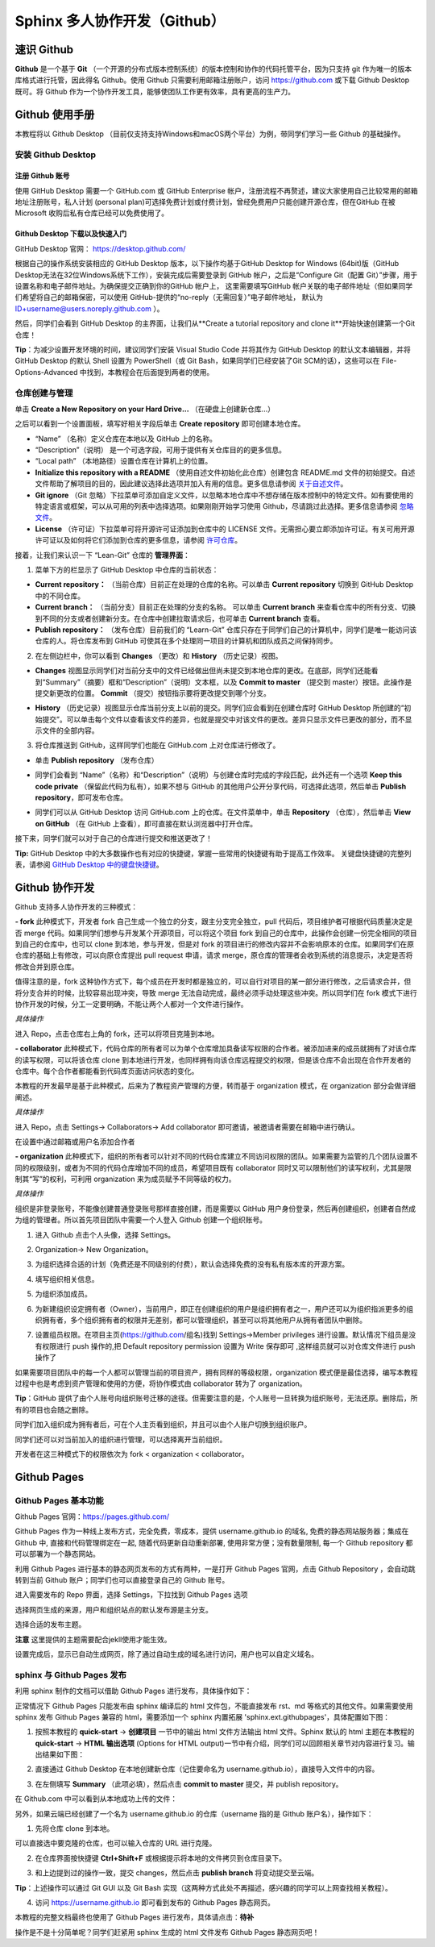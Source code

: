 Sphinx 多人协作开发（Github）
=========
速识 Github
--------------
**Github** 是一个基于 **Git** （一个开源的分布式版本控制系统）的版本控制和协作的代码托管平台，因为只支持 git 作为唯一的版本库格式进行托管，因此得名 Github。使用 Github 只需要利用邮箱注册账户，访问 https://github.com 或下载 Github Desktop 既可。将 Github 作为一个协作开发工具，能够使团队工作更有效率，具有更高的生产力。

Github 使用手册
-----------
本教程将以 Github Desktop （目前仅支持支持Windows和macOS两个平台）为例，带同学们学习一些 Github 的基础操作。

安装 Github Desktop 
^^^^^^^^^^^^^^^^^^^^
注册 Github 账号
*****************
使用 GitHub Desktop 需要一个 GitHub.com 或 GitHub Enterprise 帐户，注册流程不再赘述，建议大家使用自己比较常用的邮箱地址注册账号，私人计划 (personal plan)可选择免费计划或付费计划，曾经免费用户只能创建开源仓库，但在GitHub 在被 Microsoft 收购后私有仓库已经可以免费使用了。

Github Desktop 下载以及快速入门
**********************************
GitHub Desktop 官网： https://desktop.github.com/

.. image:: images/github-desktop-official.png

根据自己的操作系统安装相应的 GitHub Desktop 版本，以下操作均基于GitHub Desktop for Windows (64bit)版（GitHub Desktop无法在32位Windows系统下工作），安装完成后需要登录到 GitHub 帐户，之后是“Configure Git（配置 Git）”步骤，用于设置名称和电子邮件地址。为确保提交正确到你的GitHub 帐户上， 这里需要填写GitHub 帐户关联的电子邮件地址（但如果同学们希望将自己的邮箱保密，可以使用 GitHub-提供的“no-reply（无需回复）”电子邮件地址， 默认为 ID+username@users.noreply.github.com ）。

.. image:: images/github-desktop-config.png

然后，同学们会看到 GitHub Desktop 的主界面，让我们从**Create a tutorial repository and clone it**开始快速创建第一个Git仓库！

.. image:: images/github-desktop-create-repo.png

**Tip**：为减少设置开发环境的时间，建议同学们安装 Visual Studio Code 并将其作为 GitHub Desktop 的默认文本编辑器，并将 GitHub Desktop 的默认 Shell 设置为 PowerShell（或 Git Bash，如果同学们已经安装了Git SCM的话），这些可以在 File-Options-Advanced 中找到，本教程会在后面提到两者的使用。

.. image:: images/github-desktop-vscode.png

.. image:: images/github-desktop-options.png

仓库创建与管理
^^^^^^^^^^^^^^^^^^^^
单击 **Create a New Repository on your Hard Drive...** （在硬盘上创建新仓库...）

.. image:: images/github-new-repo-hd.png

之后可以看到一个设置面板，填写好相关字段后单击 **Create repository** 即可创建本地仓库。

.. image:: images/github-created.png

 **NOTES:** （来自 GitHub 官方帮助文档）
- “Name” （名称）定义仓库在本地以及 GitHub 上的名称。
- “Description”（说明） 是一个可选字段，可用于提供有关仓库目的的更多信息。
- “Local path” （本地路径）设置仓库在计算机上的位置。
- **Initialize this repository with a README** （使用自述文件初始化此仓库）创建包含 README.md 文件的初始提交。自述文件帮助了解项目的目的，因此建议选择此选项并加入有用的信息。更多信息请参阅 `关于自述文件 <https://help.github.com/articles/about-readmes>`_。 
- **Git ignore** （Git 忽略）下拉菜单可添加自定义文件，以忽略本地仓库中不想存储在版本控制中的特定文件。如有要使用的特定语言或框架，可以从可用的列表中选择选项。如果刚刚开始学习使用 Github，尽请跳过此选择。更多信息请参阅 `忽略文件 <https://help.github.com/articles/ignoring-files>`_。 
- **License** （许可证）下拉菜单可将开源许可证添加到仓库中的 LICENSE 文件。无需担心要立即添加许可证。有关可用开源许可证以及如何将它们添加到仓库的更多信息，请参阅 `许可仓库 <https://help.github.com/articles/licensing-a-repository>`_。 

接着，让我们来认识一下 “Lean-Git” 仓库的 **管理界面**：

1. 菜单下方的栏显示了 GitHub Desktop 中仓库的当前状态：

- **Current repository：** （当前仓库）目前正在处理的仓库的名称。可以单击 **Current repository** 切换到 GitHub Desktop 中的不同仓库。
- **Current branch：** （当前分支）目前正在处理的分支的名称。 可以单击 **Current branch** 来查看仓库中的所有分支、切换到不同的分支或者创建新分支。在仓库中创建拉取请求后，也可单击 **Current branch** 查看。
- **Publish repository：** （发布仓库）目前我们的 “Learn-Git” 仓库只存在于同学们自己的计算机中，同学们是唯一能访问该仓库的人。将仓库发布到 GitHub 可使其在多个处理同一项目的计算机和团队成员之间保持同步。  

.. image:: images/github-three-funcs.png

2. 在左侧边栏中，你可以看到 **Changes** （更改）和 **History** （历史记录）视图。

- **Changes** 视图显示同学们对当前分支中的文件已经做出但尚未提交到本地仓库的更改。在底部，同学们还能看到“Summary”（摘要）框和“Description”（说明）文本框，以及 **Commit to master** （提交到 master）按钮。此操作是提交新更改的位置。 **Commit** （提交）按钮指示要将更改提交到哪个分支。

.. image:: images/github-commit2master.png

- **History** （历史记录）视图显示仓库当前分支上以前的提交。同学们应会看到在创建仓库时 GitHub Desktop 所创建的“初始提交”。可以单击每个文件以查看该文件的差异，也就是提交中对该文件的更改。差异只显示文件已更改的部分，而不显示文件的全部内容。

.. image:: images/github-history.png

3. 将仓库推送到 GitHub，这样同学们也能在 GitHub.com 上对仓库进行修改了。

- 单击 **Publish repository** （发布仓库）

.. image:: images/github-publish-repo.png

- 同学们会看到 “Name”（名称）和“Description”（说明）与创建仓库时完成的字段匹配，此外还有一个选项 **Keep this code private** （保留此代码为私有），如果不想与 GitHub 的其他用户公开分享代码，可选择此选项，然后单击 **Publish repository**，即可发布仓库。

.. image:: images/github-keep-private.png

- 同学们可以从 GitHub Desktop 访问 GitHub.com 上的仓库。在文件菜单中，单击 **Repository** （仓库），然后单击 **View on GitHub** （在 GitHub 上查看），即可直接在默认浏览器中打开仓库。

.. image:: images/github-view.jpg

接下来，同学们就可以对于自己的仓库进行提交和推送更改了！

**Tip:** GitHub Desktop 中的大多数操作也有对应的快捷键，掌握一些常用的快捷键有助于提高工作效率。 
关键盘快捷键的完整列表，请参阅 `GitHub Desktop 中的键盘快捷键 <https://help.github.com/desktop/getting-started-with-github-desktop/keyboard-shortcuts-in-github-desktop>`_。

Github 协作开发
---------------
Github 支持多人协作开发的三种模式：

**- fork**
此种模式下，开发者 fork 自己生成一个独立的分支，跟主分支完全独立，pull 代码后，项目维护者可根据代码质量决定是否 merge 代码。如果同学们想参与开发某个开源项目，可以将这个项目 fork 到自己的仓库中，此操作会创建一份完全相同的项目到自己的仓库中，也可以 clone 到本地，参与开发，但是对 fork 的项目进行的修改内容并不会影响原本的仓库。如果同学们在原仓库的基础上有修改，可以向原仓库提出 pull request 申请，请求 merge，原仓库的管理者会收到系统的消息提示，决定是否将修改合并到原仓库。

值得注意的是，fork 这种协作方式下，每个成员在开发时都是独立的，可以自行对项目的某一部分进行修改，之后请求合并，但将分支合并的时候，比较容易出现冲突，导致 merge 无法自动完成，最终必须手动处理这些冲突。所以同学们在 fork 模式下进行协作开发的时候，分工一定要明确，不能让两个人都对一个文件进行操作。

*具体操作*

进入 Repo，点击仓库右上角的 fork，还可以将项目克隆到本地。

.. image:: images/github-fork.jpg

**- collaborator**
此种模式下，代码仓库的所有者可以为单个仓库增加具备读写权限的合作者。被添加进来的成员就拥有了对该仓库的读写权限，可以将该仓库 clone 到本地进行开发，也同样拥有向该仓库远程提交的权限，但是该仓库不会出现在合作开发者的仓库中。每个合作者都能看到代码库页面访问状态的变化。

本教程的开发最早是基于此种模式，后来为了教程资产管理的方便，转而基于 organization 模式，在 organization 部分会做详细阐述。

*具体操作* 

进入 Repo，点击 Settings-> Collaborators-> Add collaborator 即可邀请，被邀请者需要在邮箱中进行确认。

.. image:: images/github-settings.jpg

在设置中通过邮箱或用户名添加合作者

.. image:: images/github-collaborators.jpg

**- organization**
此种模式下，组织的所有者可以针对不同的代码仓库建立不同访问权限的团队。如果需要为监管的几个团队设置不同的权限级别，或者为不同的代码仓库增加不同的成员，希望项目既有 collaborator 同时又可以限制他们的读写权利，尤其是限制其“写”的权利，可利用 organization 来为成员赋予不同等级的权力。

*具体操作*

组织是非登录账号，不能像创建普通登录账号那样直接创建，而是需要以 GitHub 用户身份登录，然后再创建组织，创建者自然成为组的管理者。所以首先项目团队中需要一个人登入 Github 创建一个组织账号。 

1. 进入 Github 点击个人头像，选择 Settings。

.. image:: images/github-org-settings.jpg

2. Organization-> New Organization。

.. image:: images/github-org-org.jpg

3. 为组织选择合适的计划（免费还是不同级别的付费），默认会选择免费的没有私有版本库的开源方案。

.. image:: images/github-org-choose-plan.jpg

4. 填写组织相关信息。

.. image:: images/github-org-set-up-team.jpg

5. 为组织添加成员。

.. image:: images/github-org-add-orgmem.jpg

6. 为新建组织设定拥有者（Owner），当前用户，即正在创建组织的用户是组织拥有者之一，用户还可以为组织指派更多的组织拥有者，多个组织拥有者的权限并无差别，都可以管理组织，甚至可以将其他用户从拥有者团队中删除。

.. image:: images/github-org-add-owner.jpg

7. 设置组员权限。在项目主页(https://github.com/组名)找到 Settings->Member privileges 进行设置。默认情况下组员是没有权限进行 push 操作的,把 Default repository permission 设置为 Write 保存即可 ,这样组员就可以对仓库文件进行 push 操作了

.. image:: images/github-org-member-privileges.png

如果需要项目团队中的每一个人都可以管理当前的项目资产，拥有同样的等级权限，organization 模式便是最佳选择，编写本教程过程中也是考虑到资产管理和使用的方便，将协作模式由 collaborator 转为了 organization。

**Tip**：GitHub 提供了由个人账号向组织账号迁移的途径。但需要注意的是，个人账号一旦转换为组织账号，无法还原。删除后，所有的项目也会随之删除。

同学们加入组织成为拥有者后，可在个人主页看到组织，并且可以由个人账户切换到组织账户。

.. image:: images/github-org-profile.jpg

.. image:: images/github-org-switch2org.jpg

同学们还可以对当前加入的组织进行管理，可以选择离开当前组织。

.. image:: images/github-org-leave.jpg

开发者在这三种模式下的权限依次为 fork < organization < collaborator。

Github Pages
----------------
Github Pages 基本功能
^^^^^^^^^^^^^^^^^^^^
Github Pages 官网：https://pages.github.com/

Github Pages 作为一种线上发布方式，完全免费，零成本，提供 username.github.io 的域名, 免费的静态网站服务器；集成在 Github 中, 直接和代码管理绑定在一起, 随着代码更新自动重新部署, 使用非常方便；没有数量限制, 每一个 Github repository 都可以部署为一个静态网站。

利用 Github Pages 进行基本的静态网页发布的方式有两种，一是打开 Github Pages 官网，点击 Github Repository ，会自动跳转到当前 Github 账户；同学们也可以直接登录自己的 Github 账号。

.. image:: images/githubpages-home.jpg

进入需要发布的 Repo 界面，选择 Settings，下拉找到 Github Pages 选项

.. image:: images/githubpages-settings.jpg

选择网页生成的来源，用户和组织站点的默认发布源是主分支。

.. image:: images/githubpages-settings.jpg

选择合适的发布主题。

.. image:: images/githubpages-choose-theme.jpg

**注意** 这里提供的主题需要配合jekll使用才能生效。

设置完成后，显示已自动生成网页，除了通过自动生成的域名进行访问，用户也可以自定义域名。

.. image:: images/githubpages-publish.jpg

sphinx 与 Github Pages 发布
^^^^^^^^^^^^^^^^^^^^^^^^^^^
利用 sphinx 制作的文档可以借助 Github Pages 进行发布，具体操作如下：

正常情况下 Github Pages 只能发布由 sphinx 编译后的 html 文件包，不能直接发布 rst、md 等格式的其他文件。如果需要使用 sphinx 发布 Github Pages 兼容的 html，需要添加一个 sphinx 内置拓展 'sphinx.ext.githubpages'，具体配置如下图：

.. image:: images/githubpages-config.jpg
 
 配置过程中可能会报错提示未安装某些拓展包，按照提示安装既可。
  
1. 按照本教程的 **quick-start** -> **创建项目** 一节中的输出 html 文件方法输出 html 文件。Sphinx 默认的 html 主题在本教程的 **quick-start** -> **HTML 输出选项** (Options for HTML output)一节中有介绍，同学们可以回顾相关章节对内容进行复习。输出结果如下图：
 
.. image:: images/githubpages-html-output.jpg
 
2. 直接通过 Github Desktop 在本地创建新仓库（记住要命名为 username.github.io），直接导入文件中的内容。

.. image:: images/githubpages-add-exist-from-hd.jpg

3. 在左侧填写 **Summary** （此项必填），然后点击 **commit to master** 提交，并 publish repository。

.. image:: images/githubpages-publish-from-desktop.jpg

在 Github.com 中可以看到从本地成功上传的文件：

.. image:: images/githubpages-upload2github.jpg

另外，如果云端已经创建了一个名为 username.github.io 的仓库（username 指的是 Github 账户名），操作如下：

1. 先将仓库 clone 到本地。

.. image:: images/githubpages-clone-repo.jpg

可以直接选中要克隆的仓库，也可以输入仓库的 URL 进行克隆。

2. 在仓库界面按快捷键 **Ctrl+Shift+F** 或根据提示将本地的文件拷贝到仓库目录下。

.. image:: images/githubpages-show-in-explore.jpg

3. 和上边提到过的操作一致，提交 changes，然后点击 **publish branch** 将变动提交至云端。

.. image:: images/githubpages-publish-branch.jpg

**Tip**：上述操作可以通过 Git GUI 以及 Git Bash 实现（这两种方式此处不再描述，感兴趣的同学可以上网查找相关教程）。

4. 访问 https://username.github.io 即可看到发布的 Github Pages 静态网页。

.. image:: images/githubpages-homepage.jpg

本教程的完整文档最终也使用了 Github Pages 进行发布，具体请点击：**待补**
 
操作是不是十分简单呢？同学们赶紧用 sphinx 生成的 html 文件发布  Github Pages 静态网页吧！
 

